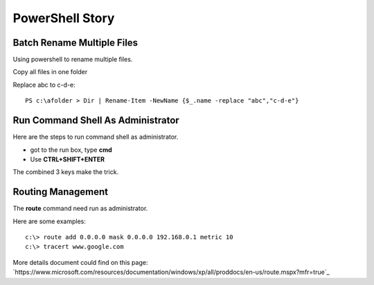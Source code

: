 PowerShell Story
================

Batch Rename Multiple Files
---------------------------

Using powershell to rename multiple files.

Copy all files in one folder

Replace abc to c-d-e::

  PS c:\afolder > Dir | Rename-Item -NewName {$_.name -replace "abc","c-d-e"}

Run Command Shell As Administrator
----------------------------------

Here are the steps to run command shell as administrator.

- got to the run box, type **cmd**
- Use **CTRL+SHIFT+ENTER** 

The combined 3 keys make the trick.

Routing Management
------------------

The **route** command need run as administrator.

Here are some examples::

  c:\> route add 0.0.0.0 mask 0.0.0.0 192.168.0.1 metric 10
  c:\> tracert www.google.com

More details document could find on this page: `https://www.microsoft.com/resources/documentation/windows/xp/all/proddocs/en-us/route.mspx?mfr=true`_

